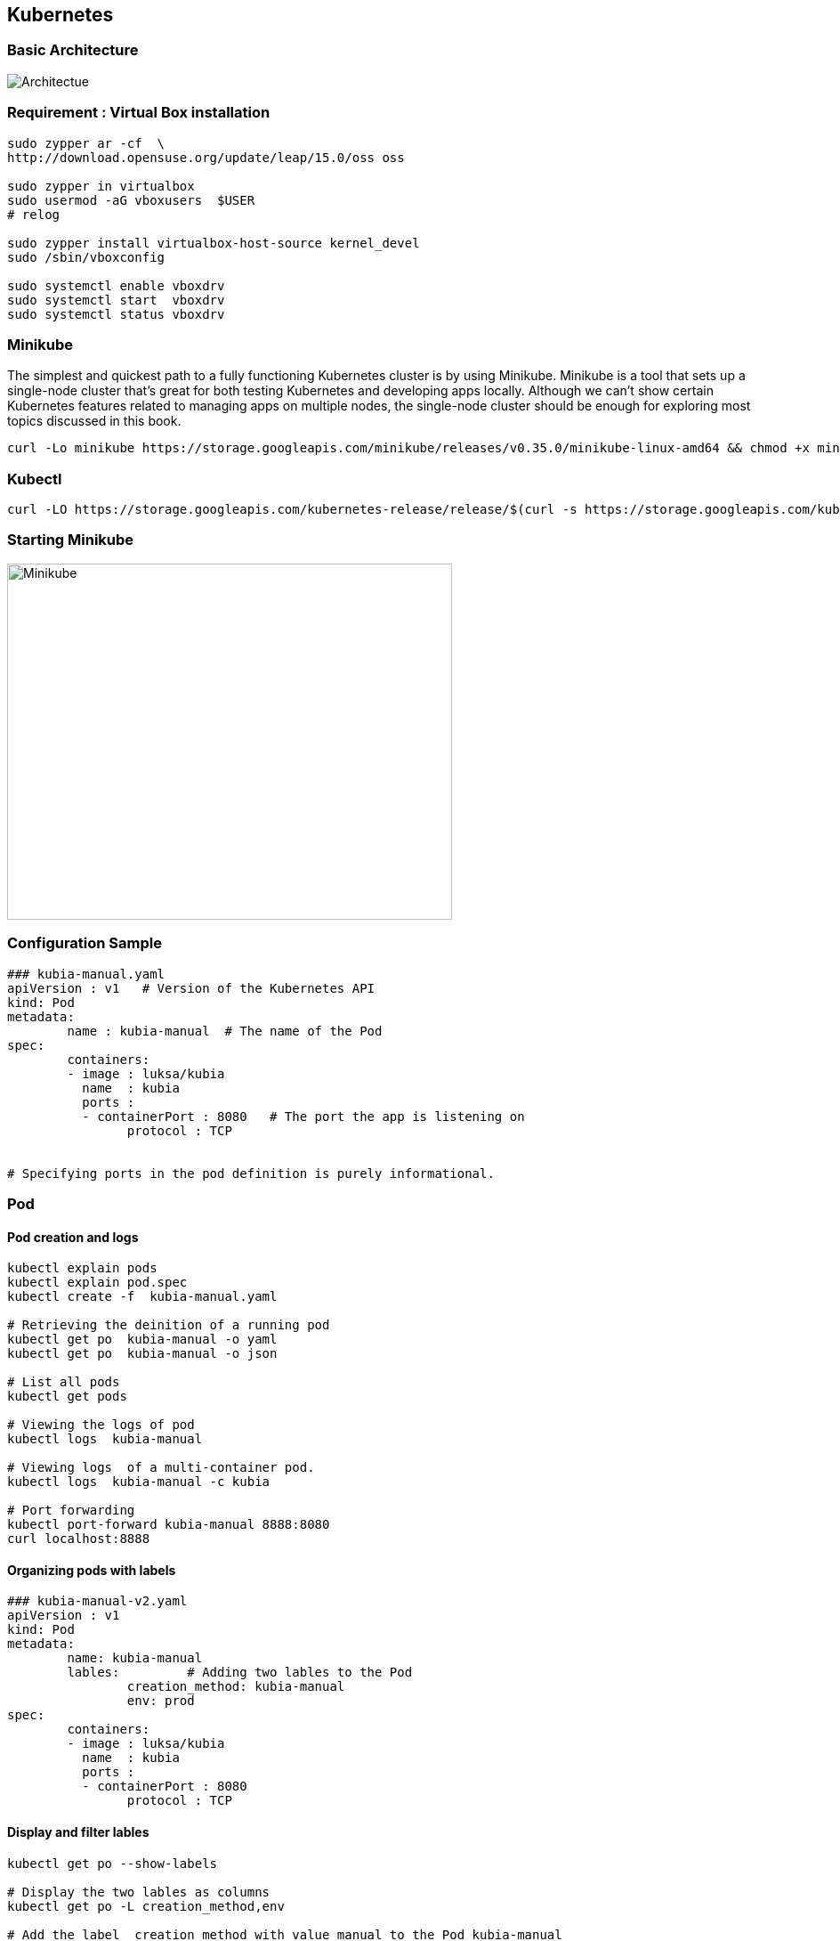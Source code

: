 == Kubernetes

=== Basic Architecture
image::Kubernetes-architecture.png[alt=Architectue]
=== Requirement : Virtual Box installation
[source]
--------------------------------------------------------------------------
sudo zypper ar -cf  \
http://download.opensuse.org/update/leap/15.0/oss oss

sudo zypper in virtualbox
sudo usermod -aG vboxusers  $USER
# relog

sudo zypper install virtualbox-host-source kernel_devel
sudo /sbin/vboxconfig

sudo systemctl enable vboxdrv
sudo systemctl start  vboxdrv
sudo systemctl status vboxdrv
--------------------------------------------------------------------------


=== Minikube
The simplest and quickest path to a fully functioning Kubernetes cluster is by using Minikube. Minikube is a tool that sets up a single-node cluster that’s great for both
testing Kubernetes and developing apps locally. Although we can’t show certain Kubernetes features related to managing apps on
multiple nodes, the single-node cluster should be enough for exploring most topics discussed in this book.


[source]
---------------------------------------------------------------------------
curl -Lo minikube https://storage.googleapis.com/minikube/releases/v0.35.0/minikube-linux-amd64 && chmod +x minikube && sudo mv minikube /usr/local/bin/
---------------------------------------------------------------------------


=== Kubectl
[source]
---------------------------------------------------------------------------
curl -LO https://storage.googleapis.com/kubernetes-release/release/$(curl -s https://storage.googleapis.com/kubernetes-release/release/stable.txt)/bin/linux/amd64/kubectl   && chmod +x kubectl && sudo mv kubectl /usr/local/bin/
---------------------------------------------------------------------------

=== Starting Minikube
image::Minikube-start.png[alt=Minikube,width=500,height=400]

=== Configuration Sample
[source]
------------------------------------------------------------------------------
### kubia-manual.yaml
apiVersion : v1   # Version of the Kubernetes API
kind: Pod
metadata:
	name : kubia-manual  # The name of the Pod
spec:
	containers:
	- image : luksa/kubia  
	  name  : kubia
	  ports :
	  - containerPort : 8080   # The port the app is listening on
	  	protocol : TCP


# Specifying ports in the pod definition is purely informational.	  	
------------------------------------------------------------------------------


=== Pod
==== Pod creation and logs 
[source]
------------------------------------------------------------------------------
kubectl explain pods
kubectl explain pod.spec
kubectl create -f  kubia-manual.yaml

# Retrieving the deinition of a running pod
kubectl get po  kubia-manual -o yaml
kubectl get po  kubia-manual -o json

# List all pods
kubectl get pods

# Viewing the logs of pod
kubectl logs  kubia-manual

# Viewing logs  of a multi-container pod.
kubectl logs  kubia-manual -c kubia

# Port forwarding
kubectl port-forward kubia-manual 8888:8080 
curl localhost:8888
------------------------------------------------------------------------------

==== Organizing pods with labels
[source]
------------------------------------------------------

### kubia-manual-v2.yaml
apiVersion : v1   
kind: Pod
metadata:
	name: kubia-manual  
	lables:         # Adding two lables to the Pod                  
		creation_method: kubia-manual
		env: prod
spec:
	containers:
	- image : luksa/kubia  
	  name  : kubia
	  ports :
	  - containerPort : 8080 
	  	protocol : TCP
------------------------------------------------------

==== Display and filter lables
[source]
---------------------------------------------------------------------------
kubectl get po --show-labels

# Display the two lables as columns
kubectl get po -L creation_method,env  

# Add the label  creation_method with value manual to the Pod kubia-manual
kubectl lable po kubia-manual  creation_method=manual  

# Change existing Pod value 
kubectl label po kubia-manual-v2  env=debug  --overwrite 

# Filter pods with label  creation_method=manual
kubectl get po  -l creation_method=manual

# Pods with label named env
kubectl get po  -l env 

# Pods that does not have env label
kubectl get po  -l '!env'

kubectl get po -l creation_method!=manual

# Pod with label env and value in (prod,devel)
kubectl get po -l env in (prod,devel)

kubectl get po -l env notin (prod,devel)

# Selection with two lables.
kubectl get po -l env=prod,creation_method=manual
---------------------------------------------------------------------------